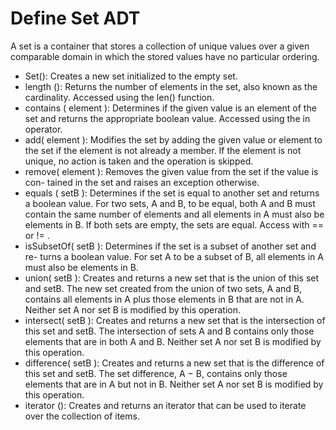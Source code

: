 * Define Set ADT
A set is a container that stores a collection of unique values over a given
comparable domain in which the stored values have no particular ordering.
- Set(): Creates a new set initialized to the empty set.
- length (): Returns the number of elements in the set, also known as the
  cardinality. Accessed using the len() function.
- contains ( element ): Determines if the given value is an element of the set
  and returns the appropriate boolean value. Accessed using the in operator.
- add( element ): Modifies the set by adding the given value or element to the
  set if the element is not already a member. If the element is not unique, no
  action is taken and the operation is skipped.
- remove( element ): Removes the given value from the set if the value is con-
  tained in the set and raises an exception otherwise.
- equals ( setB ): Determines if the set is equal to another set and returns a
  boolean value. For two sets, A and B, to be equal, both A and B must contain
  the same number of elements and all elements in A must also be elements in B.
  If both sets are empty, the sets are equal. Access with == or != .
- isSubsetOf( setB ): Determines if the set is a subset of another set and re-
  turns a boolean value. For set A to be a subset of B, all elements in A must
  also be elements in B.
- union( setB ): Creates and returns a new set that is the union of this set and
  setB. The new set created from the union of two sets, A and B, contains all
  elements in A plus those elements in B that are not in A. Neither set A nor
  set B is modified by this operation.
- intersect( setB ): Creates and returns a new set that is the intersection of
  this set and setB. The intersection of sets A and B contains only those
  elements that are in both A and B. Neither set A nor set B is modified by this
  operation.
- difference( setB ): Creates and returns a new set that is the difference of
  this set and setB. The set difference, A − B, contains only those elements
  that are in A but not in B. Neither set A nor set B is modified by this
  operation.
- iterator (): Creates and returns an iterator that can be used to iterate over
  the collection of items.
